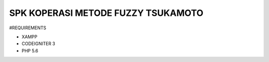###################
SPK KOPERASI METODE FUZZY TSUKAMOTO
###################

#REQUIREMENTS

- XAMPP
- CODEIGNITER 3
- PHP 5.6
